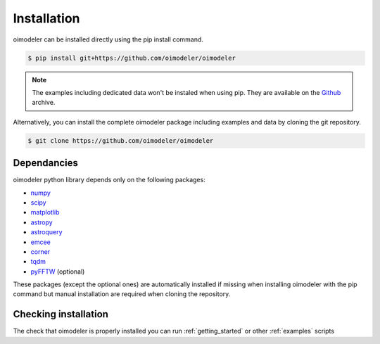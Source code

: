 Installation
============


oimodeler can be installed directly using the pip install command.

.. code-block:: console

    $ pip install git+https://github.com/oimodeler/oimodeler


.. note::
    The examples including  dedicated data won't be instaled when using pip. They are available on the `Github  <https://github.com/oimodeler/oimodeler/tree/main/examples/>`_ archive.

Alternatively, you can install the complete oimodeler package including examples and data by cloning the git repository.

.. code-block:: console

    $ git clone https://github.com/oimodeler/oimodeler
    
    
Dependancies
------------

oimodeler python library depends only on the following packages:

- `numpy <https://numpy.org/>`_
- `scipy <https://scipy.org/>`_
- `matplotlib <https://matplotlib.org/>`_
- `astropy <https://www.astropy.org/>`_
- `astroquery <https://astroquery.readthedocs.io/en/latest/>`_
- `emcee <https://emcee.readthedocs.io/en/stable/>`_
- `corner <https://corner.readthedocs.io/en/latest/>`_
- `tqdm <https://tqdm.github.io/>`_
- `pyFFTW <https://pypi.org/project/pyFFTW/>`_ (optional)

    
These packages (except the optional ones) are automatically installed if missing when installing oimodeler with the pip command but manual installation are required when cloning the repository.


Checking installation
---------------------

The check that oimodeler is properly installed you can run :ref:`getting_started` or other :ref:`examples` scripts